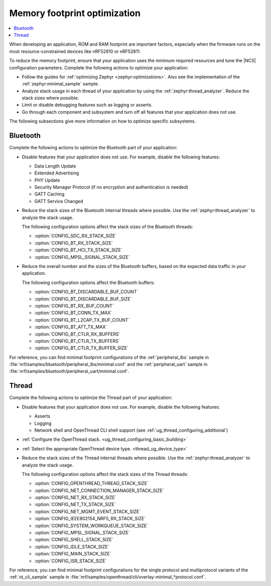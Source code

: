 .. _app_memory:

Memory footprint optimization
#############################

.. contents::
   :local:
   :depth: 2

When developing an application, ROM and RAM footprint are important factors, especially when the firmware runs on the most resource-constrained devices like nRF52810 or nRF52811.

To reduce the memory footprint, ensure that your application uses the minimum required resources and tune the |NCS| configuration parameters.
Complete the following actions to optimize your application:

* Follow the guides for :ref:`optimizing Zephyr <zephyr:optimizations>`.
  Also see the implementation of the :ref:`zephyr:minimal_sample` sample.
* Analyze stack usage in each thread of your application by using the :ref:`zephyr:thread_analyzer`.
  Reduce the stack sizes where possible.
* Limit or disable debugging features such as logging or asserts.
* Go through each component and subsystem and turn off all features that your application does not use.

The following subsections give more information on how to optimize specific subsystems.


Bluetooth
*********

Complete the following actions to optimize the Bluetooth part of your application:

* Disable features that your application does not use.
  For example, disable the following features:

  * Data Length Update
  * Extended Advertising
  * PHY Update
  * Security Manager Protocol (if no encryption and authentication is needed)
  * GATT Caching
  * GATT Service Changed

* Reduce the stack sizes of the Bluetooth internal threads where possible.
  Use the :ref:`zephyr:thread_analyzer` to analyze the stack usage.

  The following configuration options affect the stack sizes of the Bluetooth threads:

  * :option:`CONFIG_SDC_RX_STACK_SIZE`
  * :option:`CONFIG_BT_RX_STACK_SIZE`
  * :option:`CONFIG_BT_HCI_TX_STACK_SIZE`
  * :option:`CONFIG_MPSL_SIGNAL_STACK_SIZE`

* Reduce the overall number and the sizes of the Bluetooth buffers, based on the expected data traffic in your application.

  The following configuration options affect the Bluetooth buffers:

  * :option:`CONFIG_BT_DISCARDABLE_BUF_COUNT`
  * :option:`CONFIG_BT_DISCARDABLE_BUF_SIZE`
  * :option:`CONFIG_BT_RX_BUF_COUNT`
  * :option:`CONFIG_BT_CONN_TX_MAX`
  * :option:`CONFIG_BT_L2CAP_TX_BUF_COUNT`
  * :option:`CONFIG_BT_ATT_TX_MAX`
  * :option:`CONFIG_BT_CTLR_RX_BUFFERS`
  * :option:`CONFIG_BT_CTLR_TX_BUFFERS`
  * :option:`CONFIG_BT_CTLR_TX_BUFFER_SIZE`

For reference, you can find minimal footprint configurations of the :ref:`peripheral_lbs` sample in :file:`nrf/samples/bluetooth/peripheral_lbs/minimal.conf` and the :ref:`peripheral_uart` sample in :file:`nrf/samples/bluetooth/peripheral_uart/minimal.conf`.


Thread
******

Complete the following actions to optimize the Thread part of your application:

* Disable features that your application does not use.
  For example, disable the following features:

  * Asserts
  * Logging
  * Network shell and OpenThread CLI shell support (see :ref:`ug_thread_configuring_additional`)

* :ref:`Configure the OpenThread stack. <ug_thread_configuring_basic_building>`
* :ref:`Select the appropriate OpenThread device type. <thread_ug_device_type>`
* Reduce the stack sizes of the Thread internal threads where possible.
  Use the :ref:`zephyr:thread_analyzer` to analyze the stack usage.

  The following configuration options affect the stack sizes of the Thread threads:

  * :option:`CONFIG_OPENTHREAD_THREAD_STACK_SIZE`
  * :option:`CONFIG_NET_CONNECTION_MANAGER_STACK_SIZE`
  * :option:`CONFIG_NET_RX_STACK_SIZE`
  * :option:`CONFIG_NET_TX_STACK_SIZE`
  * :option:`CONFIG_NET_MGMT_EVENT_STACK_SIZE`
  * :option:`CONFIG_IEEE802154_NRF5_RX_STACK_SIZE`
  * :option:`CONFIG_SYSTEM_WORKQUEUE_STACK_SIZE`
  * :option:`CONFIG_MPSL_SIGNAL_STACK_SIZE`
  * :option:`CONFIG_SHELL_STACK_SIZE`
  * :option:`CONFIG_IDLE_STACK_SIZE`
  * :option:`CONFIG_MAIN_STACK_SIZE`
  * :option:`CONFIG_ISR_STACK_SIZE`

For reference, you can find minimal footprint configurations for the single protocol and multiprotocol variants of the :ref:`ot_cli_sample` sample in :file:`nrf/samples/openthread/cli/overlay-minimal_*protocol.conf`.
